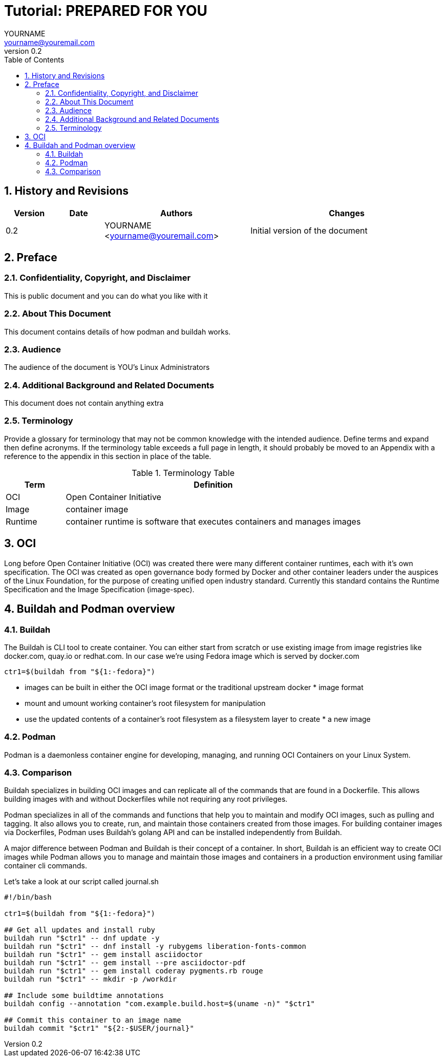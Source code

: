 = {subject}: PREPARED FOR {customer}
YOURNAME <yourname@youremail.com>
:subject: Tutorial 
:description:  description or title
:doctype: book
:confidentiality: Not so Confidential
:customer:  YOU
:listing-caption: Listing
:toc:
:toclevels: 6
:numbered:
:chapter-label:
:icons: font
:pdf-page-size: A4
:pdf-style: my-theme
:pdf-fontsdir: /usr/share/fonts/redhat/
// :pdf-fontsdir: /workdir/redhat/
:pdf-stylesdir: /workdir/assets/style
ifdef::backend-pdf[]
:source-highlighter: rouge
:rouge-style: github
endif::[]
:revnumber: 0.2
// A simple http://asciidoc.org[AsciiDoc] document.
// vim: set syntax=asciidoc:

== History and Revisions

[cols=4,cols="1,1,3,4",options=header]
|===
|Version
|Date
|Authors
|Changes


|0.2
|
|YOURNAME <yourname@youremail.com>
|Initial version of the document

|===


== Preface

=== Confidentiality, Copyright, and Disclaimer ===
This is public document and you can do what you like with it

=== About This Document
This document contains details of how podman and buildah works.

=== Audience
The audience of the document is {customer}'s Linux Administrators

=== Additional Background and Related Documents
This document does not contain anything extra

=== Terminology
Provide a glossary for terminology that may not be common knowledge with the intended audience. Define terms and expand then define acronyms. If the terminology table exceeds a full page in length, it should probably be moved to an Appendix with a reference to the appendix in this section in place of the table.

.Terminology Table
[cols=2,cols="1,5",options=header]
|===
<|Term <|Definition

|OCI
|Open Container Initiative

|Image
|container image

|Runtime
|container runtime is software that executes containers and manages images


|===

== OCI 

Long before Open Container Initiative (OCI) was created there were many different container runtimes, each with it's own specification. The OCI was created as open governance body formed by Docker and other container leaders under the auspices of the Linux Foundation, for the purpose of creating unified open industry standard. Currently this standard contains the Runtime Specification and the Image Specification (image-spec).

== Buildah and Podman overview

=== Buildah

The Buildah is CLI tool to create container. You can either start from scratch or use existing image from image registries like docker.com, quay.io or redhat.com. In our case we're using Fedora image which is served by docker.com

```sh
ctr1=$(buildah from "${1:-fedora}")
```



* images can be built in either the OCI image format or the traditional upstream docker * image format
* mount and umount working container's root filesystem for manipulation

* use the updated contents of a container's root filesystem as a filesystem layer to create * a new image


=== Podman

Podman is a daemonless container engine for developing, managing, and running OCI Containers on your Linux System.

=== Comparison

Buildah specializes in building OCI images and can replicate all of the commands that are found in a Dockerfile. This allows building images with and without Dockerfiles while not requiring any root privileges. 

Podman specializes in all of the commands and functions that help you to maintain and modify OCI images, such as pulling and tagging. It also allows you to create, run, and maintain those containers created from those images. For building container images via Dockerfiles, Podman uses Buildah's golang API and can be installed independently from Buildah.

A major difference between Podman and Buildah is their concept of a container. In short, Buildah is an efficient way to create OCI images while Podman allows you to manage and maintain those images and containers in a production environment using familiar container cli commands.

Let's take a look at our script called journal.sh

```sh
#!/bin/bash

ctr1=$(buildah from "${1:-fedora}")

## Get all updates and install ruby
buildah run "$ctr1" -- dnf update -y
buildah run "$ctr1" -- dnf install -y rubygems liberation-fonts-common
buildah run "$ctr1" -- gem install asciidoctor
buildah run "$ctr1" -- gem install --pre asciidoctor-pdf
buildah run "$ctr1" -- gem install coderay pygments.rb rouge
buildah run "$ctr1" -- mkdir -p /workdir

## Include some buildtime annotations
buildah config --annotation "com.example.build.host=$(uname -n)" "$ctr1"

## Commit this container to an image name
buildah commit "$ctr1" "${2:-$USER/journal}"
```
